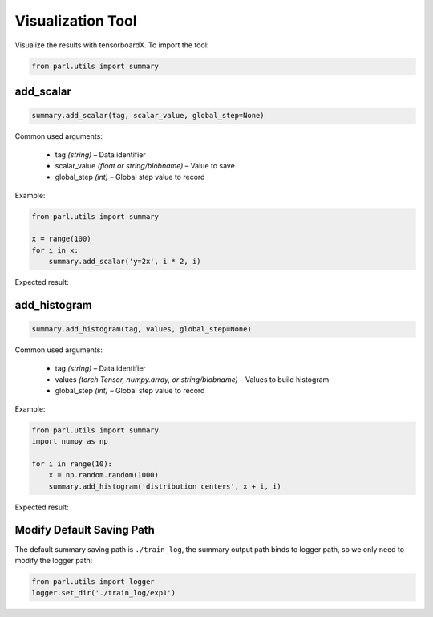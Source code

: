Visualization Tool
==================

Visualize the results with tensorboardX. To import the tool:

.. code-block:: python

    from parl.utils import summary

add_scalar
-------------

.. code-block:: python

    summary.add_scalar(tag, scalar_value, global_step=None)

Common used arguments:

    * tag *(string)* – Data identifier
    * scalar_value *(float or string/blobname)* – Value to save
    * global_step *(int)* – Global step value to record

Example:

.. code-block:: python

    from parl.utils import summary

    x = range(100)
    for i in x:
        summary.add_scalar('y=2x', i * 2, i)

Expected result:

    .. image:: add_scalar.jpg
        :scale: 50 %
            
add_histogram
----------------

.. code-block:: python

    summary.add_histogram(tag, values, global_step=None)

Common used arguments:

    * tag *(string)* – Data identifier
    * values *(torch.Tensor, numpy.array, or string/blobname)* – Values to build histogram
    * global_step *(int)* – Global step value to record

Example:

.. code-block:: python

    from parl.utils import summary
    import numpy as np

    for i in range(10):
        x = np.random.random(1000)
        summary.add_histogram('distribution centers', x + i, i)

Expected result:

    .. image:: add_histogram.jpg
        :scale: 50 %

Modify Default Saving Path
--------------------------------

The default summary saving path is ``./train_log``, the summary output path binds to logger path, so we only need to modify the logger path:

.. code-block:: python

    from parl.utils import logger
    logger.set_dir('./train_log/exp1')
